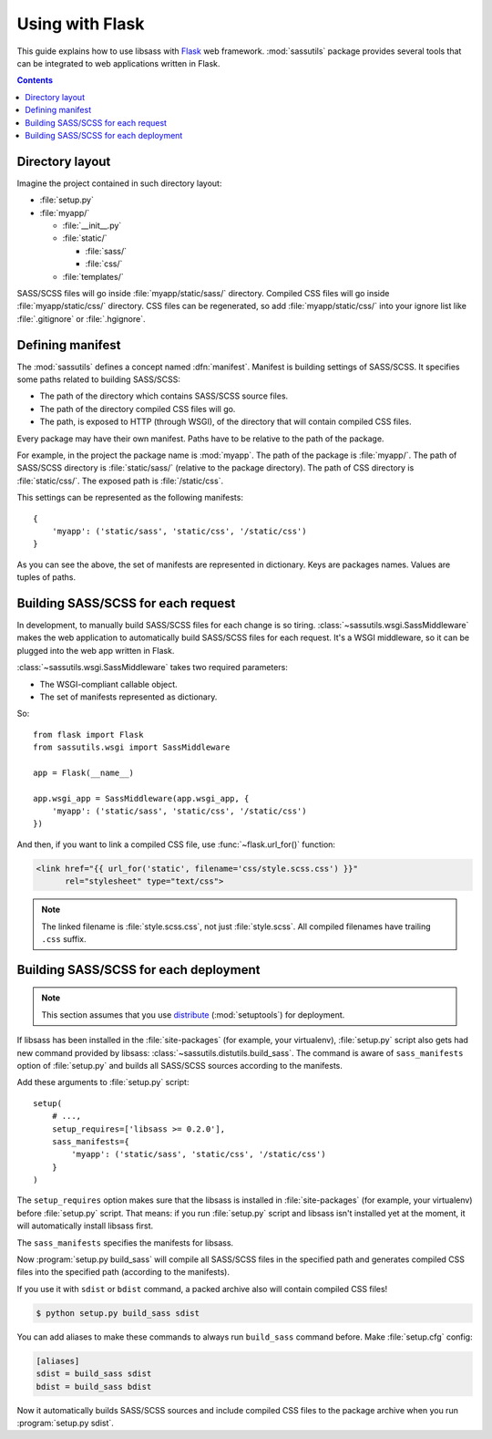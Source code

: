 Using with Flask
================

This guide explains how to use libsass with Flask_ web framework.
:mod:`sassutils` package provides several tools that can be integrated
to web applications written in Flask.

.. _Flask: http://flask.pocoo.org/

.. contents::


Directory layout
----------------

Imagine the project contained in such directory layout:

- :file:`setup.py`
- :file:`myapp/`

  - :file:`__init__.py`
  - :file:`static/`

    - :file:`sass/`
    - :file:`css/`
  - :file:`templates/`

SASS/SCSS files will go inside :file:`myapp/static/sass/` directory.
Compiled CSS files will go inside :file:`myapp/static/css/` directory.
CSS files can be regenerated, so add :file:`myapp/static/css/` into your
ignore list like :file:`.gitignore` or :file:`.hgignore`.


Defining manifest
-----------------

The :mod:`sassutils` defines a concept named :dfn:`manifest`.
Manifest is building settings of SASS/SCSS.  It specifies some paths
related to building SASS/SCSS:

- The path of the directory which contains SASS/SCSS source files.
- The path of the directory compiled CSS files will go.
- The path, is exposed to HTTP (through WSGI), of the directory that
  will contain compiled CSS files.

Every package may have their own manifest.  Paths have to be relative
to the path of the package.

For example, in the project the package name is :mod:`myapp`.
The path of the package is :file:`myapp/`.  The path of SASS/SCSS directory
is :file:`static/sass/` (relative to the package directory).
The path of CSS directory is :file:`static/css/`.
The exposed path is :file:`/static/css`.

This settings can be represented as the following manifests::

    {
        'myapp': ('static/sass', 'static/css', '/static/css')
    }

As you can see the above, the set of manifests are represented in dictionary.
Keys are packages names.  Values are tuples of paths.


Building SASS/SCSS for each request
-----------------------------------

.. seealso::

   Flask --- `Hooking in WSGI Middlewares`__
      The section which explains how to integrate WSGI middlewares to
      Flask.

   Flask --- :ref:`flask:app-dispatch`
      The documentation which explains how Flask dispatch each
      request internally.

   __ http://flask.pocoo.org/docs/quickstart/#hooking-in-wsgi-middlewares

In development, to manually build SASS/SCSS files for each change is
so tiring.  :class:`~sassutils.wsgi.SassMiddleware` makes the web
application to automatically build SASS/SCSS files for each request.
It's a WSGI middleware, so it can be plugged into the web app written in
Flask.

:class:`~sassutils.wsgi.SassMiddleware` takes two required parameters:

- The WSGI-compliant callable object.
- The set of manifests represented as dictionary.

So::

    from flask import Flask
    from sassutils.wsgi import SassMiddleware

    app = Flask(__name__)

    app.wsgi_app = SassMiddleware(app.wsgi_app, {
        'myapp': ('static/sass', 'static/css', '/static/css')
    })

And then, if you want to link a compiled CSS file, use :func:`~flask.url_for()`
function:

.. sourcecode:: html+jinja

   <link href="{{ url_for('static', filename='css/style.scss.css') }}"
         rel="stylesheet" type="text/css">

.. note::

   The linked filename is :file:`style.scss.css`, not just :file:`style.scss`.
   All compiled filenames have trailing ``.css`` suffix.


Building SASS/SCSS for each deployment
--------------------------------------

.. note::

   This section assumes that you use distribute_ (:mod:`setuptools`)
   for deployment.

.. seealso::

   Flask --- :ref:`flask:distribute-deployment`
      How to deploy Flask application using distribute_.

If libsass has been installed in the :file:`site-packages` (for example,
your virtualenv), :file:`setup.py` script also gets had new command
provided by libsass: :class:`~sassutils.distutils.build_sass`.
The command is aware of ``sass_manifests`` option of :file:`setup.py` and
builds all SASS/SCSS sources according to the manifests.

Add these arguments to :file:`setup.py` script::

    setup(
        # ...,
        setup_requires=['libsass >= 0.2.0'],
        sass_manifests={
            'myapp': ('static/sass', 'static/css', '/static/css')
        }
    )

The ``setup_requires`` option makes sure that the libsass is installed
in :file:`site-packages` (for example, your virtualenv) before
:file:`setup.py` script.  That means: if you run :file:`setup.py` script
and libsass isn't installed yet at the moment, it will automatically
install libsass first.

The ``sass_manifests`` specifies the manifests for libsass.

Now :program:`setup.py build_sass` will compile all SASS/SCSS files
in the specified path and generates compiled CSS files into the specified
path (according to the manifests).

If you use it with ``sdist`` or ``bdist`` command, a packed archive also
will contain compiled CSS files!

.. sourcecode:: console

   $ python setup.py build_sass sdist

You can add aliases to make these commands to always run ``build_sass``
command before.  Make :file:`setup.cfg` config:

.. sourcecode:: ini

   [aliases]
   sdist = build_sass sdist
   bdist = build_sass bdist

Now it automatically builds SASS/SCSS sources and include compiled CSS files
to the package archive when you run :program:`setup.py sdist`.

.. _distribute: http://pypi.python.org/pypi/distribute
